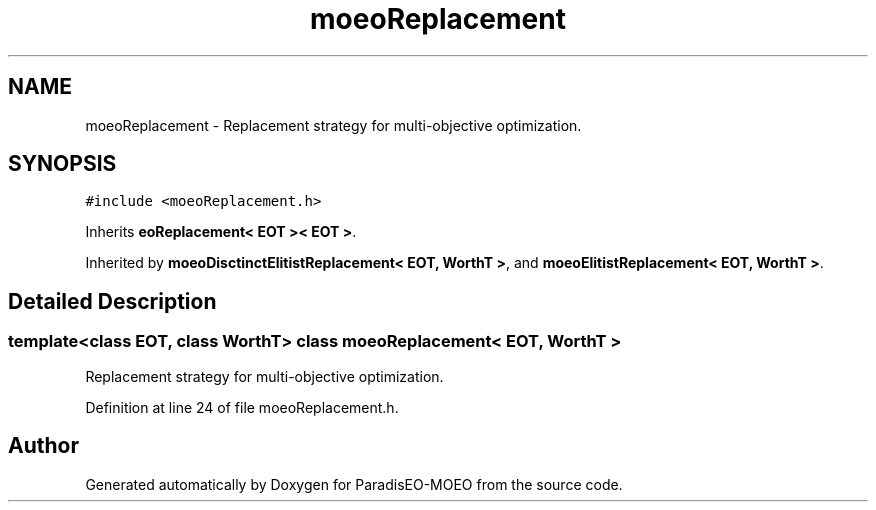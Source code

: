 .TH "moeoReplacement" 3 "16 Jan 2007" "Version 0.1" "ParadisEO-MOEO" \" -*- nroff -*-
.ad l
.nh
.SH NAME
moeoReplacement \- Replacement strategy for multi-objective optimization.  

.PP
.SH SYNOPSIS
.br
.PP
\fC#include <moeoReplacement.h>\fP
.PP
Inherits \fBeoReplacement< EOT >< EOT >\fP.
.PP
Inherited by \fBmoeoDisctinctElitistReplacement< EOT, WorthT >\fP, and \fBmoeoElitistReplacement< EOT, WorthT >\fP.
.PP
.SH "Detailed Description"
.PP 

.SS "template<class EOT, class WorthT> class moeoReplacement< EOT, WorthT >"
Replacement strategy for multi-objective optimization. 
.PP
Definition at line 24 of file moeoReplacement.h.

.SH "Author"
.PP 
Generated automatically by Doxygen for ParadisEO-MOEO from the source code.
